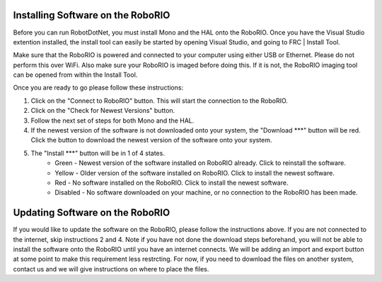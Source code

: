 .. _roborio_installer:

Installing Software on the RoboRIO
==================================

Before you can run RobotDotNet, you must install Mono and the HAL onto the RoboRIO. Once you have the Visual Studio extention installed, the install tool can easily be started by opening Visual Studio, and going to FRC | Install Tool.

Make sure that the RoboRIO is powered and connected to your computer using either USB or Ethernet. Please do not perform this over WiFi. Also make sure your RoboRIO is imaged before doing this. If it is not, the RoboRIO imaging tool can be opened from within the Install Tool.

Once you are ready to go please follow these instructions:

1. Click on the "Connect to RoboRIO" button. This will start the connection to the RoboRIO.
2. Click on the "Check for Newest Versions" button. 
3. Follow the next set of steps for both Mono and the HAL.
4. If the newest version of the software is not downloaded onto your system, the "Download ***" button will be red. Click the button to download the newest version of the software onto your system.
5. The "Install ***" button will be in 1 of 4 states.
	* Green - Newest version of the software installed on RoboRIO already. Click to reinstall the software.
	* Yellow - Older version of the software installed on RoboRIO. Click to install the newest software.
	* Red - No software installed on the RoboRIO. Click to install the newest software.
	* Disabled - No software downloaded on your machine, or no connection to the RoboRIO has been made.

Updating Software on the RoboRIO
================================

If you would like to update the software on the RoboRIO, please follow the instructions above. If you are not connected to the internet, skip instructions 2 and 4. Note if you have not done the download steps beforehand, you will not be able to install the software onto the RoboRIO until you have an internet connects. We will be adding an import and export button at some point to make this requirement less restrcting. For now, if you need to download the files on another system, contact us and we will give instructions on where to place the files.